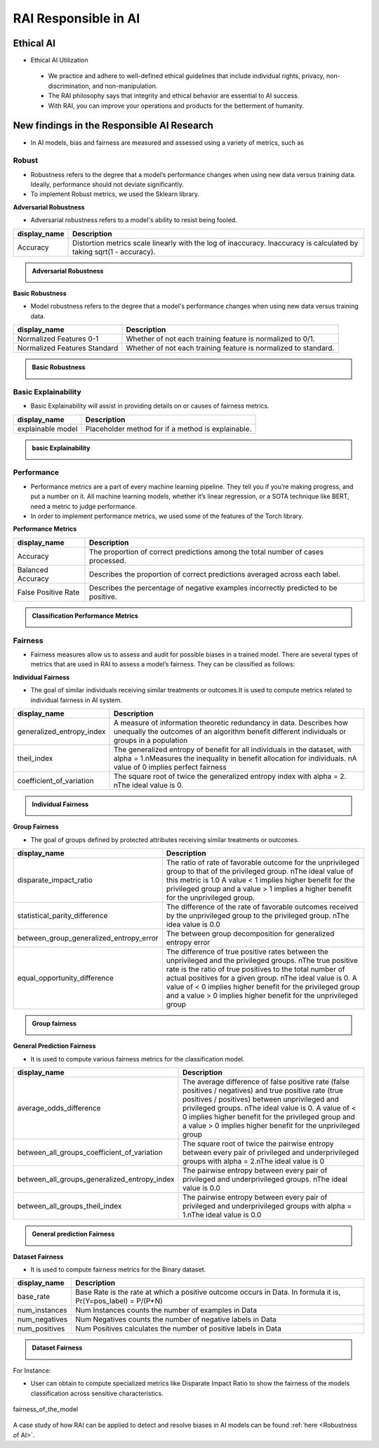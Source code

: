 .. _RAI in Responsible AI:


=========================
**RAI Responsible in AI**
=========================

**Ethical AI**
==============

- Ethical AI Utilization

 - We practice and adhere to well-defined ethical guidelines that include individual rights, privacy, non-discrimination, and non-manipulation.
 - The RAI philosophy says that integrity and ethical behavior are essential to AI success.
 - With RAI, you can improve your operations and products for the betterment of humanity.



**New findings in the Responsible AI Research**
===============================================

- In AI models, bias and fairness are measured and assessed using a variety of metrics, such as


**Robust**
----------

- Robustness refers to the degree that a model’s performance changes when using new data versus training data. Ideally, performance should not deviate significantly.

- To implement Robust metrics, we used the Sklearn library.

**Adversarial Robustness**

- Adversarial robustness refers to a model's ability to resist being fooled.

=================================================  ===================================================================================
display_name                                       Description
=================================================  ===================================================================================
Accuracy                                           Distortion metrics scale linearly with the log of inaccuracy. 
                                                   Inaccuracy is calculated by taking sqrt(1 - accuracy).
                                                         
=================================================  ===================================================================================


.. container:: toggle, toggle-hidden

    .. admonition:: Adversarial Robustness

        .. image::  /images/adversarialrobustnessmetrics.png



**Basic Robustness**

- Model robustness refers to the degree that a model's performance changes when using new data versus training data.

=================================================  ===================================================================================
display_name                                       Description
=================================================  ===================================================================================
Normalized Features 0-1                            Whether of not each training feature is normalized to 0/1. 
                                                   
Normalized Features Standard	                   Whether of not each training feature is normalized to standard.                                      
=================================================  ===================================================================================

.. container:: toggle, toggle-hidden

    .. admonition:: Basic Robustness

        .. image::  /images/basicrobustness.png



**Basic Explainability**
------------------------


- Basic Explainability will assist in providing details on or causes of fairness metrics.



=================================================  =================================================================================
display_name                                       Description
=================================================  =================================================================================
explainable model                                  Placeholder method for if a method is explainable.
                                 
=================================================  =================================================================================


.. container:: toggle, toggle-hidden

    .. admonition:: basic Explainability

        .. image::  /images/basicexplainability.png


**Performance**
---------------

- Performance metrics are a part of every machine learning pipeline. They tell you if you’re making progress, and put a number on it. All machine learning models, whether it’s linear regression, or a SOTA technique like BERT, need a metric to judge performance.

- In order to implement performance metrics, we used some of the features of the Torch library.

**Performance Metrics**

=================================================  ===================================================================================
display_name                                       Description
=================================================  ===================================================================================
Accuracy                                           The proportion of correct predictions among the total number of cases processed.
                                                   
Balanced Accuracy                                  Describes the proportion of correct predictions averaged across each label.

False Positive Rate                                Describes the percentage of negative examples incorrectly predicted to be positive.        
=================================================  ===================================================================================

.. container:: toggle, toggle-hidden

    .. admonition:: Classification Performance Metrics

        .. image::  /images/performancemetrics.png



**Fairness**
------------


- Fairness measures allow us to assess and audit for possible biases in a trained model. There are several types of metrics that are used in RAI to assess a model’s fairness. They can be classified as follows:


**Individual Fairness**

- The goal of similar individuals receiving similar treatments or outcomes.It is used to compute metrics related to individual fairness in AI system.

=================================================  =================================================================================
display_name                                       Description
=================================================  =================================================================================
generalized_entropy_index                          A measure of information theoretic redundancy in data. 
                                                   Describes how unequally the outcomes of an algorithm benefit 
                                                   different individuals or groups in a population
                                                   
theil_index                                        The generalized entropy of benefit for all individuals in the dataset, 
                                                   with alpha = 1.\nMeasures the inequality in benefit allocation for individuals.
                                                   \nA value of 0 implies perfect fairness
                                                                                        
coefficient_of_variation                           The square root of twice the generalized entropy index with alpha = 2.
                                                   \nThe ideal value is 0.           
=================================================  =================================================================================


.. container:: toggle, toggle-hidden

    .. admonition:: Individual Fairness

        .. image::  /images/Individual_fairness.png


**Group Fairness**

- The goal of groups defined by protected attributes receiving similar treatments or outcomes.

=================================================  ====================================================================================================================
display_name                                       Description
=================================================  ====================================================================================================================
disparate_impact_ratio                             The ratio of rate of favorable outcome for the unprivileged group to that of the privileged group.
                                                   \nThe ideal value of this metric is 1.0 A value < 1 implies higher benefit for the privileged group 
                                                   and a value > 1 implies a higher benefit for the unprivileged group.
                                                                                      
statistical_parity_difference                      The difference of the rate of favorable outcomes received by the unprivileged group to the privileged group.
                                                   \nThe idea value is 0.0  

between_group_generalized_entropy_error            The between group decomposition for generalized entropy error

equal_opportunity_difference                       The difference of true positive rates between the unprivileged and the privileged groups.
                                                   \nThe true positive rate is the ratio of true positives to the total number of actual positives for a given group.
                                                   \nThe ideal value is 0. A value of < 0 implies higher benefit for the privileged group and a value > 0 implies 
                                                   higher benefit for the unprivileged group
=================================================  ====================================================================================================================

.. container:: toggle, toggle-hidden

    .. admonition:: Group fairness

        .. image::  /images/Group_fairness.png


**General Prediction Fairness**

- It is used to compute various fairness metrics for the classification model.

=================================================  =======================================================================================
display_name                                       Description
=================================================  =======================================================================================
average_odds_difference                            The average difference of false positive rate (false positives / negatives) and 
                                                   true positive rate (true positives / positives)
                                                   between unprivileged and privileged groups.
                                                   \nThe ideal value is 0.  A value of < 0 implies higher benefit for the privileged group 
                                                   and a value > 0 implies higher benefit for the unprivileged group
                                                                                      
between_all_groups_coefficient_of_variation        The square root of twice the pairwise entropy between every pair of privileged and 
                                                   underprivileged groups with alpha = 2.\nThe ideal value is 0  

between_all_groups_generalized_entropy_index       The pairwise entropy between every pair of privileged and underprivileged groups.
                                                   \nThe ideal value is 0.0

between_all_groups_theil_index                     The pairwise entropy between every pair of privileged and underprivileged groups with
                                                   alpha = 1.\nThe ideal value is 0.0
=================================================  =======================================================================================


.. container:: toggle, toggle-hidden

    .. admonition:: General prediction Fairness

        .. image::  /images/general_fairness.png


**Dataset Fairness**

- It is used to compute fairness metrics for the Binary dataset.



=================================================  =======================================================================================
display_name                                       Description
=================================================  =======================================================================================
base_rate                                          Base Rate is the rate at which a positive outcome occurs in Data. 
                                                   In formula it is, Pr(Y=pos_label) = P/(P+N)
                                                                                      
num_instances                                      Num Instances counts the number of examples in Data 

num_negatives                                      Num Negatives counts the number of negative labels in Data 

num_positives                                      Num Positives calculates the number of positive labels in Data
=================================================  =======================================================================================

.. container:: toggle, toggle-hidden

    .. admonition:: Dataset Fairness

        .. image::  /images/Dataset_fairness.png


For Instance:

- User can obtain to compute specialized metrics like Disparate Impact Ratio to show the fairness of the models classification across sensitive characteristics.

.. figure:: ../images/fairness.gif
   :align: center
   :scale: 40 %

   fairness_of_the_model



A case study of how RAI can be applied to detect and resolve biases in AI models can be found :ref:`here <Robustness of AI>`.

